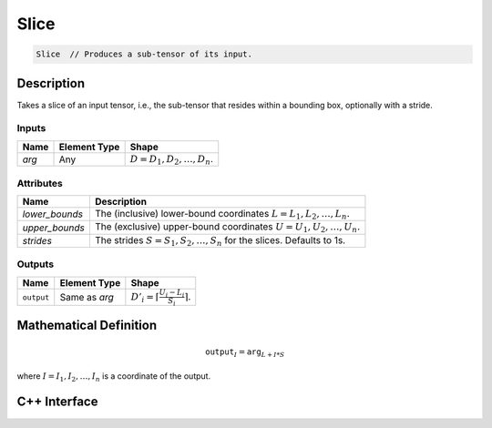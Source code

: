 .. slice.rst: 

#####
Slice
#####

.. code-block:: cpp

   Slice  // Produces a sub-tensor of its input.


Description
===========

Takes a slice of an input tensor, i.e., the sub-tensor that
resides within a bounding box, optionally with a stride.


Inputs
------


+-----------------+-------------------------+----------------------------------+
| Name            | Element Type            | Shape                            |
+=================+=========================+==================================+
| `arg`           | Any                     | :math:`D=D_1, D_2, \ldots, D_n`. |
+-----------------+-------------------------+----------------------------------+

Attributes
----------

+-------------------------------+-----------------------------------------------+
| Name                          | Description                                   |
+===============================+===============================================+
| `lower_bounds`                | The (inclusive) lower-bound coordinates       |
|                               | :math:`L=L_1, L_2, \ldots, L_n.`              |
+-------------------------------+-----------------------------------------------+
| `upper_bounds`                | The (exclusive) upper-bound coordinates       |
|                               | :math:`U=U_1, U_2, \ldots, U_n.`              |
+-------------------------------+-----------------------------------------------+
| `strides`                     | The strides :math:`S=S_1, S_2, \ldots, S_n`   |
|                               | for the slices. Defaults to 1s.               |
+-------------------------------+-----------------------------------------------+


Outputs
-------

+-----------------+-------------------------+-----------------------------------------------+
| Name            | Element Type            | Shape                                         |
+=================+=========================+===============================================+
| ``output``      | Same as `arg`           | :math:`D'_i=\lceil\frac{U_i-L_i}{S_i}\rceil`. |
+-----------------+-------------------------+-----------------------------------------------+


Mathematical Definition
=======================

.. math::

   \mathtt{output}_I = \mathtt{arg}_{L+I*S}

where :math:`I=I_1, I_2, \ldots, I_n` is a coordinate of the output.

C++ Interface
=============

.. doxygenclass:: ngraph::op::v0::Slice
   :project: ngraph
   :members:

